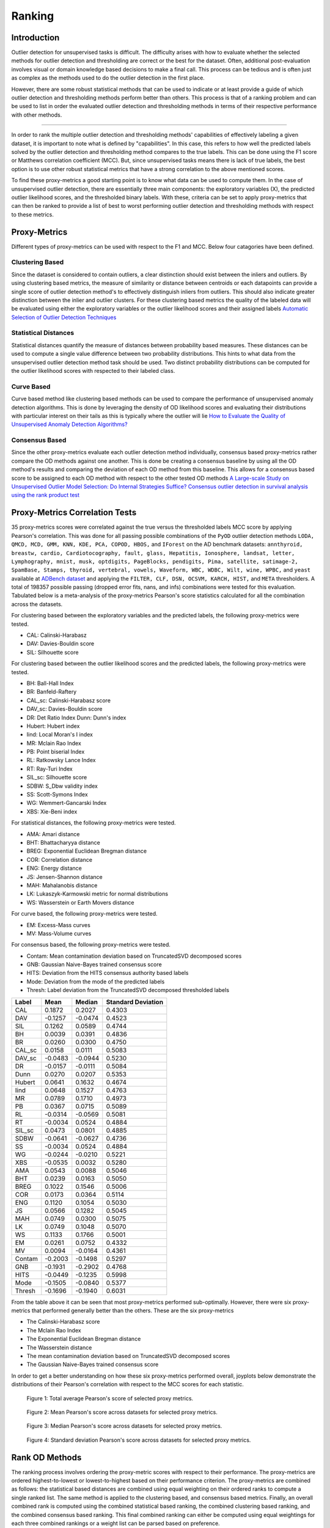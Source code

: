 #########
 Ranking
#########

**************
 Introduction
**************

Outlier detection for unsupervised tasks is difficult. The difficulty
arises with how to evaluate whether the selected methods for outlier
detection and thresholding are correct or the best for the dataset.
Often, additional post-evaluation involves visual or domain knowledge
based decisions to make a final call. This process can be tedious and is
often just as complex as the methods used to do the outlier detection in
the first place.

However, there are some robust statistical methods that can be used to
indicate or at least provide a guide of which outlier detection and
thresholding methods perform better than others. This process is that of
a ranking problem and can be used to list in order the evaluated outlier
detection and thresholding methods in terms of their respective
performance with other methods.

----

In order to rank the multiple outlier detection and thresholding
methods' capabilities of effectively labeling a given dataset, it is
important to note what is defined by "capabilities". In this case, this
refers to how well the predicted labels solved by the outlier detection
and thresholding method compares to the true labels. This can be done
using the F1 score or Matthews correlation coefficient (MCC). But, since
unsupervised tasks means there is lack of true labels, the best option
is to use other robust statistical metrics that have a strong
correlation to the above mentioned scores.

To find these proxy-metrics a good starting point is to know what data
can be used to compute them. In the case of unsupervised outlier
detection, there are essentially three main components: the exploratory
variables (X), the predicted outlier likelihood scores, and the
thresholded binary labels. With these, criteria can be set to apply
proxy-metrics that can then be ranked to provide a list of best to worst
performing outlier detection and thresholding methods with respect to
these metrics.

***************
 Proxy-Metrics
***************

Different types of proxy-metrics can be used with respect to the F1
and MCC. Below four catagories have been defined.

Clustering Based
================

Since the dataset is considered to contain outliers, a clear distinction
should exist between the inliers and outliers. By using clustering based
metrics, the measure of similarity or distance between centroids or each
datapoints can provide a single score of outlier detection method's to
effectively distinguish inliers from outliers. This should also indicate
greater distinction between the inlier and outlier clusters. For these
clustering based metrics the quality of the labeled data will be
evaluated using either the exploratory variables or the outlier
likelihood scores and their assigned labels `Automatic Selection of
Outlier Detection Techniques
<https://pure.tue.nl/ws/portalfiles/portal/109406381/CSE663_Vishal_Chouksey_31_aug.pdf>`_

Statistical Distances
=====================

Statistical distances quantify the measure of distances between
probability based measures. These distances can be used to compute a
single value difference between two probability distributions. This
hints to what data from the unsupervised outlier detection method task
should be used. Two distinct probability distributions can be computed
for the outlier likelihood scores with respected to their labeled class.

Curve Based
===========

Curve based method like clustering based methods can be used to compare
the performance of unsupervised anomaly detection algorithms. This is
done by leveraging the density of OD likelihood scores and evaluating
their distributions with particular interest on their tails as this is
typically where the outlier will lie `How to Evaluate the Quality of
Unsupervised Anomaly Detection Algorithms?
<https://arxiv.org/abs/1607.01152>`_

Consensus Based
===============

Since the other proxy-metrics evaluate each outlier detection method
individually, consensus based proxy-metrics rather compare the OD
methods against one another. This is done be creating a consensus
baseline by using all the OD method's results and comparing the
deviation of each OD method from this baseline. This allows for a
consensus based score to be assigned to each OD method with respect to
the other tested OD methods `A Large-scale Study on Unsupervised Outlier
Model Selection: Do Internal Strategies Suffice?
<https://arxiv.org/abs/2104.01422>`_ `Consensus outlier detection in
survival analysis using the rank product test
<https://www.biorxiv.org/content/10.1101/421917v1.full>`_

*********************************
 Proxy-Metrics Correlation Tests
*********************************

35 proxy-metrics scores were correlated against the true versus the
thresholded labels MCC score by applying Pearson's correlation. This was
done for all passing possible combinations of the ``PyOD`` outlier
detection methods ``LODA, QMCD, MCD, GMM, KNN, KDE, PCA, COPOD, HBOS,``
and ``IForest`` on the AD benchmark datasets: ``annthyroid, breastw,
cardio, Cardiotocography, fault, glass, Hepatitis, Ionosphere, landsat,
letter, Lymphography, mnist, musk, optdigits, PageBlocks, pendigits,
Pima, satellite, satimage-2, SpamBase, Stamps, thyroid, vertebral,
vowels, Waveform, WBC, WDBC, Wilt, wine, WPBC,`` and ``yeast`` available
at `ADBench dataset
<https://github.com/Minqi824/ADBench/tree/main/adbench/datasets/Classical>`_
and applying the ``FILTER, CLF, DSN, OCSVM, KARCH, HIST,`` and ``META``
thresholders. A total of 198357 possible passing (dropped error fits,
nans, and infs) combinations were tested for this evaluation. Tabulated
below is a meta-analysis of the proxy-metrics Pearson's score statistics
calculated for all the combination across the datasets.

For clustering based between the exploratory variables and the predicted
labels, the following proxy-metrics were tested.

-  CAL: Calinski-Harabasz
-  DAV: Davies-Bouldin score
-  SIL: Silhouette score

For clustering based between the outlier likelihood scores and the
predicted labels, the following proxy-metrics were tested.

-  BH: Ball-Hall Index
-  BR: Banfeld-Raftery
-  CAL_sc: Calinski-Harabasz score
-  DAV_sc: Davies-Bouldin score
-  DR: Det Ratio Index Dunn: Dunn's index
-  Hubert: Hubert index
-  Iind: Local Moran's I index
-  MR: Mclain Rao Index
-  PB: Point biserial Index
-  RL: Ratkowsky Lance Index
-  RT: Ray-Turi Index
-  SIL_sc: Silhouette score
-  SDBW: S_Dbw validity index
-  SS: Scott-Symons Index
-  WG: Wemmert-Gancarski Index
-  XBS: Xie-Beni index

For statistical distances, the following proxy-metrics were tested.

-  AMA: Amari distance
-  BHT: Bhattacharyya distance
-  BREG: Exponential Euclidean Bregman distance
-  COR: Correlation distance
-  ENG: Energy distance
-  JS: Jensen-Shannon distance
-  MAH: Mahalanobis distance
-  LK: Lukaszyk-Karmowski metric for normal distributions
-  WS: Wasserstein or Earth Movers distance

For curve based, the following proxy-metrics were tested.

-  EM: Excess-Mass curves
-  MV: Mass-Volume curves

For consensus based, the following proxy-metrics were tested.

-  Contam: Mean contamination deviation based on TruncatedSVD decomposed
   scores
-  GNB: Gaussian Naive-Bayes trained consensus score
-  HITS: Deviation from the HITS consensus authority based labels
-  Mode: Deviation from the mode of the predicted labels
-  Thresh: Label deviation from the TruncatedSVD decomposed thresholded
   labels

+---------------+----------------------------+----------------------------+----------------------------+
| Label         | Mean                       | Median                     | Standard Deviation         |
+===============+============================+============================+============================+
| CAL           | 0.1872                     | 0.2027                     | 0.4303                     |
+---------------+----------------------------+----------------------------+----------------------------+
| DAV           | -0.1257                    | -0.0474                    | 0.4523                     |
+---------------+----------------------------+----------------------------+----------------------------+
| SIL           | 0.1262                     | 0.0589                     | 0.4744                     |
+---------------+----------------------------+----------------------------+----------------------------+
| BH            | 0.0039                     | 0.0391                     | 0.4836                     |
+---------------+----------------------------+----------------------------+----------------------------+
| BR            | 0.0260                     | 0.0300                     | 0.4750                     |
+---------------+----------------------------+----------------------------+----------------------------+
| CAL_sc        | 0.0158                     | 0.0111                     | 0.5083                     |
+---------------+----------------------------+----------------------------+----------------------------+
| DAV_sc        | -0.0483                    | -0.0944                    | 0.5230                     |
+---------------+----------------------------+----------------------------+----------------------------+
| DR            | -0.0157                    | -0.0111                    | 0.5084                     |
+---------------+----------------------------+----------------------------+----------------------------+
| Dunn          | 0.0270                     | 0.0207                     | 0.5353                     |
+---------------+----------------------------+----------------------------+----------------------------+
| Hubert        | 0.0641                     | 0.1632                     | 0.4674                     |
+---------------+----------------------------+----------------------------+----------------------------+
| Iind          | 0.0648                     | 0.1527                     | 0.4763                     |
+---------------+----------------------------+----------------------------+----------------------------+
| MR            | 0.0789                     | 0.1710                     | 0.4973                     |
+---------------+----------------------------+----------------------------+----------------------------+
| PB            | 0.0367                     | 0.0715                     | 0.5089                     |
+---------------+----------------------------+----------------------------+----------------------------+
| RL            | -0.0314                    | -0.0569                    | 0.5081                     |
+---------------+----------------------------+----------------------------+----------------------------+
| RT            | -0.0034                    | 0.0524                     | 0.4884                     |
+---------------+----------------------------+----------------------------+----------------------------+
| SIL_sc        | 0.0473                     | 0.0801                     | 0.4885                     |
+---------------+----------------------------+----------------------------+----------------------------+
| SDBW          | -0.0641                    | -0.0627                    | 0.4736                     |
+---------------+----------------------------+----------------------------+----------------------------+
| SS            | -0.0034                    | 0.0524                     | 0.4884                     |
+---------------+----------------------------+----------------------------+----------------------------+
| WG            | -0.0244                    | -0.0210                    | 0.5221                     |
+---------------+----------------------------+----------------------------+----------------------------+
| XBS           | -0.0535                    | 0.0032                     | 0.5280                     |
+---------------+----------------------------+----------------------------+----------------------------+
| AMA           | 0.0543                     | 0.0088                     | 0.5046                     |
+---------------+----------------------------+----------------------------+----------------------------+
| BHT           | 0.0239                     | 0.0163                     | 0.5050                     |
+---------------+----------------------------+----------------------------+----------------------------+
| BREG          | 0.1022                     | 0.1546                     | 0.5006                     |
+---------------+----------------------------+----------------------------+----------------------------+
| COR           | 0.0173                     | 0.0364                     | 0.5114                     |
+---------------+----------------------------+----------------------------+----------------------------+
| ENG           | 0.1120                     | 0.1054                     | 0.5030                     |
+---------------+----------------------------+----------------------------+----------------------------+
| JS            | 0.0566                     | 0.1282                     | 0.5045                     |
+---------------+----------------------------+----------------------------+----------------------------+
| MAH           | 0.0749                     | 0.0300                     | 0.5075                     |
+---------------+----------------------------+----------------------------+----------------------------+
| LK            | 0.0749                     | 0.1048                     | 0.5070                     |
+---------------+----------------------------+----------------------------+----------------------------+
| WS            | 0.1133                     | 0.1766                     | 0.5001                     |
+---------------+----------------------------+----------------------------+----------------------------+
| EM            | 0.0261                     | 0.0752                     | 0.4332                     |
+---------------+----------------------------+----------------------------+----------------------------+
| MV            | 0.0094                     | -0.0164                    | 0.4361                     |
+---------------+----------------------------+----------------------------+----------------------------+
| Contam        | -0.2003                    | -0.1498                    | 0.5297                     |
+---------------+----------------------------+----------------------------+----------------------------+
| GNB           | -0.1931                    | -0.2902                    | 0.4768                     |
+---------------+----------------------------+----------------------------+----------------------------+
| HITS          | -0.0449                    | -0.1235                    | 0.5998                     |
+---------------+----------------------------+----------------------------+----------------------------+
| Mode          | -0.1505                    | -0.0840                    | 0.5377                     |
+---------------+----------------------------+----------------------------+----------------------------+
| Thresh        | -0.1696                    | -0.1940                    | 0.6031                     |
+---------------+----------------------------+----------------------------+----------------------------+

From the table above it can be seen that most proxy-metrics performed
sub-optimally. However, there were six proxy-metrics that performed
generally better than the others. These are the six proxy-metrics

-  The Calinski-Harabasz score
-  The Mclain Rao Index
-  The Exponential Euclidean Bregman distance
-  The Wasserstein distance
-  The mean contamination deviation based on TruncatedSVD decomposed
   scores
-  The Gaussian Naive-Bayes trained consensus score

In order to get a better understanding on how these six proxy-metrics
performed overall, joyplots below demonstrate the distributions of their
Pearson's correlation with respect to the MCC scores for each statistic.

.. figure:: figs/Rank1.png
   :alt: Total Average Pearson's score

   Figure 1: Total average Pearson's score of selected proxy metrics.

.. figure:: figs/Rank2.png
   :alt: Mean Pearson's score Across Datasets

   Figure 2: Mean Pearson's score across datasets for selected proxy metrics.

.. figure:: figs/Rank3.png
   :alt: Median Pearson's score Across Datasets

   Figure 3: Median Pearson's score across datasets for selected proxy metrics.

.. figure:: figs/Rank4.png
   :alt: Standard Deviation Pearson's score Across Datasets

   Figure 4: Standard deviation Pearson's score across datasets for selected proxy metrics.

*****************
 Rank OD Methods
*****************

The ranking process involves ordering the proxy-metric scores with
respect to their performance. The proxy-metrics are ordered
highest-to-lowest or lowest-to-highest based on their performance
criterion. The proxy-metrics are combined as follows: the statistical
based distances are combined using equal weighting on their ordered
ranks to compute a single ranked list. The same method is applied to the
clustering based, and consensus based metrics. Finally, an overall
combined rank is computed using the combined statistical based ranking,
the combined clustering based ranking, and the combined consensus based
ranking. This final combined ranking can either be computed using equal
weightings for each three combined rankings or a weight list can be
parsed based on preference.

The ``RANK`` method in ``PyThresh`` applies the method above to rank the
performance of the outlier detection and thresholding methods against
each other.

To evaluate the performance of ``RANK`` the ranking evaluation measure
was employed as described in `RankDCG: Rank-Ordering Evaluation Measure
<https://arxiv.org/abs/1803.00719>`_ and GitHub implementation `ranking
<https://github.com/dkaterenchuk/ranking_measures>`_

The ``RANK`` method was tested on the same dataset and OD and
thresholding methods as was used for the selected proxy-metrics.
Additionally, a fine-tuned LambdaMART model using XGBoost was also
trained on the selected proxy-metrics and ranks from the same dataset
with which to further evaluate the ``RANK`` performance. Also a random
ordered selection rank method was tested with which to compare the
RankDCG results to.

The joyplots below indicate the performance between the methods with
respect aggregation across each dataset.

.. figure:: figs/Rank5.png
   :alt: RankDCG scores for each test

   Figure 5: RankDCG scores for each tested combination.

.. figure:: figs/Rank6.png
   :alt: Mean RankDCG scores per dataset

   Figure 6: Mean RankDCG scores for each tested combination agregated per dataset.

As can be seen, the ``RANK`` method performed on average better than
random selection. However, the trained LambdaMART model achieved
significantly better scores than ``RANK``. To test that the model was
not overfitted and is able to generalize, the datasets ``mammography,
skin``, and ``smtp`` were tested as the model had not been trained on
them.

.. figure:: figs/Rank7.png
   :alt: Mean RankDCG scores per test dataset

   Figure 7: Mean RankDCG scores for each tested combination aggregated per test dataset.

On these datasets the ``RANK`` method performed worse than random
selection. However, the trained LambdaMART model performed marginally
better than random selection. The lower performance of the model may be
due to the proxy-metrics' lower than training datasets correlation to
the MCC as well as the OD and thresholding methods performing poorly in
general on these dataset. This is reiterated as seen by the ``RANK``
method's performance. However, the model is still valid with respect to
its ability to rank OD and thresholding problems.

*********
 Example
*********

Below is a simple example of how to apply the ``RANK`` method:

.. code:: python

   # Import libraries
   from pyod.models.knn import KNN
   from pyod.models.iforest import IForest
   from pyod.models.pca import PCA
   from pyod.models.mcd import MCD
   from pyod.models.qmcd import QMCD
   from pythresh.thresholds.filter import FILTER
   from pythresh.utils.ranking import RANK

   # Initialize models
   clfs = [KNN(), IForest(), PCA(), MCD(), QMCD()]
   thres = FILTER() # or list of thresholder methods

   # Get rankings
   ranker = RANK(clfs, thres)
   rankings = ranker.eval(X)

*************
 Final Notes
*************

While the ``RANK`` method is a useful tool to assist in selecting the
possible best outlier detection and thresholding method to use, it is
not infallible. The use of the trained LambdaMART model will be used by
default however the standard ``RANK`` method can also be employed. It
has been noted from the tests above, that in general the ranked results
tended to return the best-to-worst performing outlier detection and
thresholding methods in the correct order. However, they were not
perfect. They at times exhibited incorrect orders and often the best
performing OD and thresholding method was in the top three rather than
being the top of the list. Additionally, some times well performing OD
and thresholding methods was ranked poorly.

Future work will test to see how effective this method is with regards
to other ranking OD and thresholding methods as well as how much better
it performs than simply picking the ``IForest`` OD method.

Note that this method is under active development and the model and
methods will be updated or upgraded in the future

The ``RANK`` method should be used with discretion but hopefully provide
more clarity on which OD and thresholding method to select.
